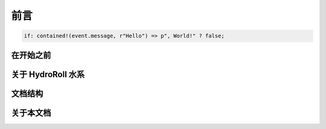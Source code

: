 前言
====

.. code-block:: nivis

    if: contained!(event.message, r"Hello") => p", World!" ? false;



在开始之前
----------------------------

关于 HydroRoll 水系
----------------------------

文档结构
----------------------------

关于本文档
----------------------------


